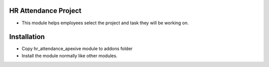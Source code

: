HR Attendance Project
===========================================================
- This module helps employees select the project and task they will be working on.

Installation
========================
- Copy hr_attendance_apexive module to addons folder
- Install the module normally like other modules.